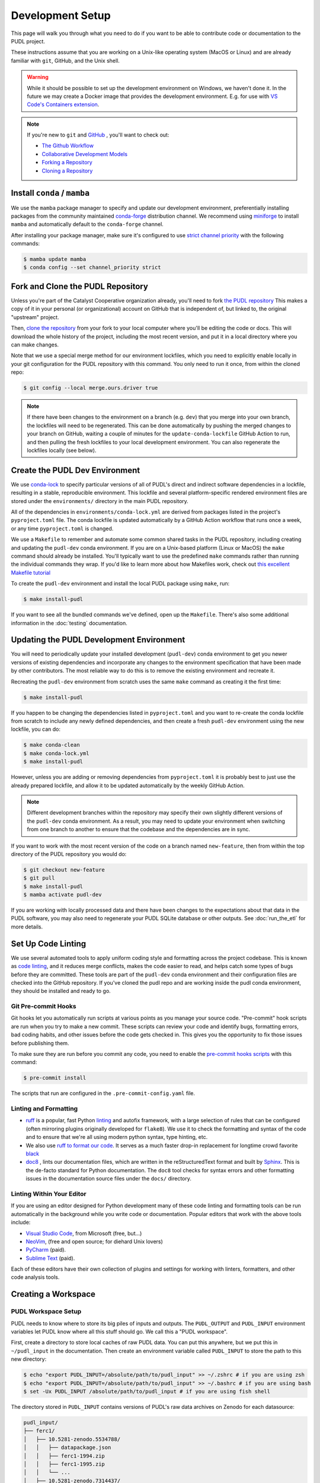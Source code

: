 .. _dev_setup:

===============================================================================
Development Setup
===============================================================================
This page will walk you through what you need to do if you want to be able to contribute
code or documentation to the PUDL project.

These instructions assume that you are working on a Unix-like operating system (MacOS or
Linux) and are already familiar with ``git``, GitHub, and the Unix shell.

.. warning::

    While it should be possible to set up the development environment on Windows, we
    haven't done it. In the future we may create a Docker image that provides the
    development environment. E.g. for use with `VS Code's Containers extension
    <https://code.visualstudio.com/docs/remote/containers>`__.

.. note::

    If you're new to ``git`` and `GitHub <https://github.com>`__ , you'll want to
    check out:

    * `The Github Workflow <https://guides.github.com/introduction/flow/>`__
    * `Collaborative Development Models <https://help.github.com/en/articles/about-collaborative-development-models>`__
    * `Forking a Repository <https://help.github.com/en/articles/fork-a-repo>`__
    * `Cloning a Repository <https://help.github.com/articles/cloning-a-repository/>`__

------------------------------------------------------------------------------
Install ``conda`` / ``mamba``
------------------------------------------------------------------------------
We use the ``mamba`` package manager to specify and update our development environment,
preferentially installing packages from the community maintained `conda-forge
<https://conda-forge.org>`__ distribution channel. We recommend using `miniforge
<https://github.com/conda-forge/miniforge>`__ to install ``mamba`` and automatically
default to the ``conda-forge`` channel.

After installing your package manager, make sure it's configured to use
`strict channel priority <https://docs.conda.io/projects/conda/en/latest/user-guide/tasks/manage-channels.html#>`__
with the following commands:

.. code-block:: console

    $ mamba update mamba
    $ conda config --set channel_priority strict

------------------------------------------------------------------------------
Fork and Clone the PUDL Repository
------------------------------------------------------------------------------
Unless you're part of the Catalyst Cooperative organization already, you'll need to fork
`the PUDL repository <https://github.com/catalyst-cooperative/pudl>`__ This makes a copy
of it in your personal (or organizational) account on GitHub that is independent of, but
linked to, the original "upstream" project.

Then, `clone the repository <https://help.github.com/articles/cloning-a-repository/>`__
from your fork to your local computer where you'll be editing the code or docs.  This
will download the whole history of the project, including the most recent version, and
put it in a local directory where you can make changes.

Note that we use a special merge method for our environment lockfiles, which you need
to explicitly enable locally in your git configuration for the PUDL repository with this
command. You only need to run it once, from within the cloned repo:

.. code-block:: console

    $ git config --local merge.ours.driver true

.. note::

   If there have been changes to the environment on a branch (e.g. ``dev``) that you
   merge into your own branch, the lockfiles will need to be regenerated. This can be
   done automatically by pushing the merged changes to your branch on GitHub, waiting a
   couple of minutes for the ``update-conda-lockfile`` GitHub Action to run, and then
   pulling the fresh lockfiles to your local development environment. You can also
   regenerate the lockfiles locally (see below).

-------------------------------------------------------------------------------
Create the PUDL Dev Environment
-------------------------------------------------------------------------------
We use `conda-lock <https://github.com/conda/conda-lock>`__ to specify particular
versions of all of PUDL's direct and indirect software dependencies in a lockfile,
resulting in a stable, reproducible environment. This lockfile and several
platform-specific rendered environment files are stored under the ``environments/``
directory in the main PUDL repository.

All of the dependencies in ``environments/conda-lock.yml`` are derived from packages
listed in the project's ``pyproject.toml`` file.  The conda lockfile is updated
automatically by a GitHub Action workflow that runs once a week, or any time
``pyproject.toml`` is changed.

We use a ``Makefile`` to remember and automate some common shared tasks in the
PUDL repository, including creating and updating the ``pudl-dev`` conda environment. If
you are on a Unix-based platform (Linux or MacOS) the ``make`` command should already be
installed. You'll typically want to use the predefined ``make`` commands rather than
running the individual commands they wrap. If you'd like to learn more about how
Makefiles work, check out `this excellent Makefile tutorial
<https://makefiletutorial.com/>`__

To create the ``pudl-dev`` environment and install the local PUDL package using
``make``, run:

.. code-block:: console

    $ make install-pudl

If you want to see all the bundled commands we've defined, open up the ``Makefile``.
There's also some additional information in the :doc:`testing` documentation.

-------------------------------------------------------------------------------
Updating the PUDL Development Environment
-------------------------------------------------------------------------------

You will need to periodically update your installed development (``pudl-dev``) conda
environment to get you newer versions of existing dependencies and incorporate any
changes to the environment specification that have been made by other contributors. The
most reliable way to do this is to remove the existing environment and recreate it.

Recreating the ``pudl-dev`` environment from scratch uses the same ``make`` command as
creating it the first time:

.. code-block:: console

    $ make install-pudl

If you happen to be changing the dependencies listed in ``pyproject.toml`` and you want
to re-create the conda lockfile from scratch to include any newly defined dependencies,
and then create a fresh ``pudl-dev`` environment using the new lockfile, you can do:

.. code-block:: console

    $ make conda-clean
    $ make conda-lock.yml
    $ make install-pudl

However, unless you are adding or removing dependencies from ``pyproject.toml`` it is
probably best to just use the already prepared lockfile, and allow it to be updated
automatically by the weekly GitHub Action.

.. note::

    Different development branches within the repository may specify their own slightly
    different versions of the ``pudl-dev`` conda environment. As a result, you may need
    to update your environment when switching from one branch to another to ensure that
    the codebase and the dependencies are in sync.

If you want to work with the most recent version of the code on a branch named
``new-feature``, then from within the top directory of the PUDL repository you would do:

.. code-block:: console

    $ git checkout new-feature
    $ git pull
    $ make install-pudl
    $ mamba activate pudl-dev

If you are working with locally processed data and there have been changes to the
expectations about that data in the PUDL software, you may also need to regenerate your
PUDL SQLite database or other outputs. See :doc:`run_the_etl` for more details.

.. _linting:

-------------------------------------------------------------------------------
Set Up Code Linting
-------------------------------------------------------------------------------
We use several automated tools to apply uniform coding style and formatting across the
project codebase. This is known as `code linting
<https://en.wikipedia.org/wiki/Lint_(software)>`__, and it reduces merge conflicts,
makes the code easier to read, and helps catch some types of bugs before they are
committed. These tools are part of the ``pudl-dev`` conda environment and their
configuration files are checked into the GitHub repository. If you've cloned the pudl
repo and are working inside the pudl conda environment, they should be installed and
ready to go.

Git Pre-commit Hooks
^^^^^^^^^^^^^^^^^^^^
Git hooks let you automatically run scripts at various points as you manage your source
code. "Pre-commit" hook scripts are run when you try to make a new commit. These scripts
can review your code and identify bugs, formatting errors, bad coding habits, and other
issues before the code gets checked in.  This gives you the opportunity to fix those
issues before publishing them.

To make sure they are run before you commit any code, you need to enable the
`pre-commit hooks scripts <https://pre-commit.com/>`__ with this command:

.. code-block:: console

    $ pre-commit install

The scripts that run are configured in the ``.pre-commit-config.yaml`` file.

.. seealso::

    * The `pre-commit project <https://pre-commit.com/>`__: A framework for
      managing and maintaining multi-language pre-commit hooks.
    * `Real Python Code Quality Tools and Best Practices <https://realpython.com/python-code-quality/>`__
      gives a good overview of available linters and static code analysis tools.

Linting and Formatting
^^^^^^^^^^^^^^^^^^^^^^

* `ruff <https://docs.astral.sh/ruff/>`__ is a popular, fast Python
  `linting <https://en.wikipedia.org/wiki/Lint_(software)>`__ and autofix framework,
  with a large selection of rules that can be configured (often mirroring plugins
  originally developed for ``flake8``). We use it to check the formatting and syntax of
  the code and to ensure that we're all using modern python syntax, type hinting, etc.
* We also use `ruff to format our code <https://docs.astral.sh/ruff/formatter/>`__. It
  serves as a much faster drop-in replacement for longtime crowd favorite `black
  <https://black.readthedocs.io/en/stable/>`__
* `doc8 <https://github.com/PyCQA/doc8>`__ , lints our documentation files, which are
  written in the reStructuredText format and built by `Sphinx
  <https://www.sphinx-doc.org/en/master/>`__. This is the de-facto standard for Python
  documentation. The ``doc8`` tool checks for syntax errors and other formatting issues
  in the documentation source files under the ``docs/`` directory.

Linting Within Your Editor
^^^^^^^^^^^^^^^^^^^^^^^^^^
If you are using an editor designed for Python development many of these code linting
and formatting tools can be run automatically in the background while you write code or
documentation. Popular editors that work with the above tools include:

* `Visual Studio Code <https://code.visualstudio.com/>`__, from Microsoft (free, but...)
* `NeoVim <https://neovim.io/>`__, (free and open source; for diehard Unix lovers)
* `PyCharm <https://www.jetbrains.com/pycharm/>`__ (paid).
* `Sublime Text <https://www.sublimetext.com/>`__ (paid).

Each of these editors have their own collection of plugins and settings for working
with linters, formatters, and other code analysis tools.

.. seealso::

    `Real Python Guide to Code Editors and IDEs <https://realpython.com/python-ides-code-editors-guide/>`__

.. _install-workspace:

-------------------------------------------------------------------------------
Creating a Workspace
-------------------------------------------------------------------------------

PUDL Workspace Setup
^^^^^^^^^^^^^^^^^^^^

PUDL needs to know where to store its big piles of inputs and outputs.  The
``PUDL_OUTPUT`` and ``PUDL_INPUT`` environment variables let PUDL know where all this
stuff should go. We call this a "PUDL workspace".

First, create a directory to store local caches of raw PUDL data. You can put this
anywhere, but we put this in ``~/pudl_input`` in the documentation.  Then create an
environment variable called ``PUDL_INPUT`` to store the path to this new directory:

.. code-block:: console

    $ echo "export PUDL_INPUT=/absolute/path/to/pudl_input" >> ~/.zshrc # if you are using zsh
    $ echo "export PUDL_INPUT=/absolute/path/to/pudl_input" >> ~/.bashrc # if you are using bash
    $ set -Ux PUDL_INPUT /absolute/path/to/pudl_input # if you are using fish shell

The directory stored in ``PUDL_INPUT`` contains versions of PUDL's raw data archives on
Zenodo for each datasource:

.. code-block::

    pudl_input/
    ├── ferc1/
    │   ├── 10.5281-zenodo.5534788/
    │   │   ├── datapackage.json
    │   │   ├── ferc1-1994.zip
    │   │   ├── ferc1-1995.zip
    │   │   └── ...
    │   ├── 10.5281-zenodo.7314437/
    │   │   └── ...
    │   └── ...
    ├── eia860/
    │   └── ...
    └── ...

.. warning::

    The data stored at the ``PUDL_INPUT`` directory can grow to be dozens of gigabytes
    in size. This is because when the raw data are updated, a new version of the archive
    is downloaded to the ``PUDL_INPUT`` directory. To slim down the size you can always
    delete out of date archives the code no longer depends on.

Next, create a directory to store the outputs of the PUDL ETL. As above, you can put
this anywhere, but typically this is ``~/pudl_output``. Then, as with ``PUDL_INPUT``,
create an environment variable called ``PUDL_OUTPUT`` to store the path to this new
directory:

.. code-block:: console

    $ echo "export PUDL_OUTPUT=/absolute/path/to/pudl_output" >> ~/.zshrc # zsh
    $ echo "export PUDL_OUTPUT=/absolute/path/to/pudl_output" >> ~/.bashrc # bash
    $ set -Ux PUDL_OUTPUT /absolute/path/to/pudl_output # fish

The path stored in ``PUDL_OUTPUT`` contains all ETL outputs like ``pudl.sqlite`` and
``hourly_emissions_epacems.parquet``.

.. warning::

    Make sure you set these environment variables to point at separate directories!  It
    is also **strongly recommended** that you create these directories outside of the
    pudl repository directory so the inputs and outputs are not tracked in git.

Remember that you'll need to either source your shell profile after adding the new
environment variable definitions above, or export them at the command line for them to
be active in the current shell:

.. code-block:: console

    $ export PUDL_OUTPUT=/absolute/path/to/pudl_output
    $ export PUDL_INPUT=/absolute/path/to/pudl_input
